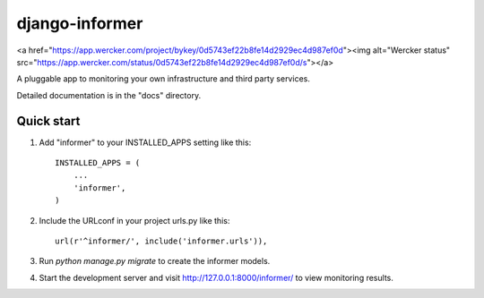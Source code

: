 =====
django-informer
=====

<a href="https://app.wercker.com/project/bykey/0d5743ef22b8fe14d2929ec4d987ef0d"><img alt="Wercker status" src="https://app.wercker.com/status/0d5743ef22b8fe14d2929ec4d987ef0d/s"></a>

A pluggable app to monitoring your own infrastructure and third party services.

Detailed documentation is in the "docs" directory.

Quick start
-----------

1. Add "informer" to your INSTALLED_APPS setting like this::

    INSTALLED_APPS = (
        ...
        'informer',
    )

2. Include the URLconf in your project urls.py like this::

    url(r'^informer/', include('informer.urls')),

3. Run `python manage.py migrate` to create the informer models.

4. Start the development server and visit http://127.0.0.1:8000/informer/ to view monitoring results.
